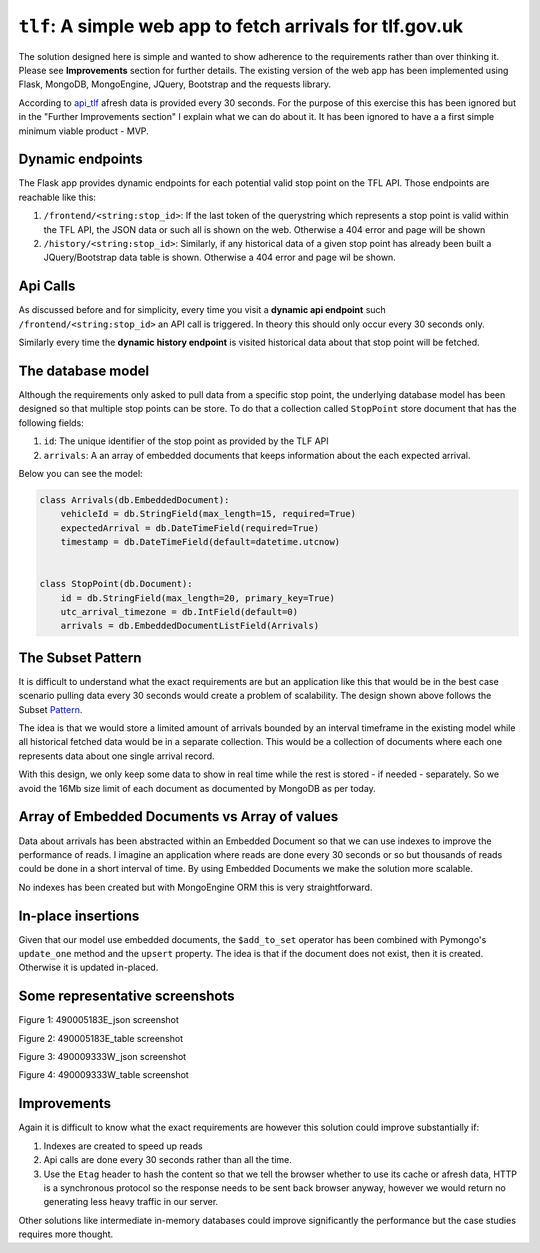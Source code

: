 ===========================================================
``tlf``: A simple web app to fetch arrivals for tlf.gov.uk
===========================================================

The solution designed here is simple and wanted to show adherence to the requirements rather than over thinking
it. Please see **Improvements** section for further details. The existing version of the web app has been
implemented using Flask, MongoDB, MongoEngine, JQuery, Bootstrap and the requests library.

According to api_tlf_ afresh data is provided every 30 seconds. For the purpose of this exercise this has been
ignored but in the "Further Improvements section" I explain what we can do about it. It has been ignored to have a
a first simple minimum viable product - MVP.

Dynamic endpoints
=================
The Flask app provides dynamic endpoints for each potential valid stop point on the TFL API. Those endpoints
are reachable like this:

1.  ``/frontend/<string:stop_id>``: If the last token of the querystring which represents a stop point is valid
    within the TFL API, the JSON data or such all is shown on the web. Otherwise a 404 error and page will be shown
2.  ``/history/<string:stop_id>``: Similarly, if any historical data of a given stop point has already been built
    a JQuery/Bootstrap data table is shown. Otherwise a 404 error and page wil be shown.


Api Calls
=========
As discussed before and for simplicity, every time you visit a **dynamic api endpoint** such ``/frontend/<string:stop_id>``
an API call is triggered. In theory this should only occur every 30 seconds only.

Similarly every time the **dynamic history endpoint** is visited historical data about that stop point will be
fetched.

The database model
==================
Although the requirements only asked to pull data from a specific stop point, the underlying database model has been
designed so that multiple stop points can be store. To do that a collection called ``StopPoint`` store document
that has the following fields:

1.  ``id``: The unique identifier of the stop point as provided by the TLF API
2.  ``arrivals``: A an array of embedded documents that keeps information about the each expected arrival.

Below you can see the model:

.. code-block:: python

    class Arrivals(db.EmbeddedDocument):
        vehicleId = db.StringField(max_length=15, required=True)
        expectedArrival = db.DateTimeField(required=True)
        timestamp = db.DateTimeField(default=datetime.utcnow)


    class StopPoint(db.Document):
        id = db.StringField(max_length=20, primary_key=True)
        utc_arrival_timezone = db.IntField(default=0)
        arrivals = db.EmbeddedDocumentListField(Arrivals)

The Subset Pattern
====================
It is difficult to understand what the exact requirements are but an application like this that would be in the
best case scenario pulling data every 30 seconds would create a problem of scalability. The design shown above
follows the Subset Pattern_.

The idea is that we would store a limited amount of arrivals bounded by an interval timeframe in the existing
model while all historical  fetched data would be in a separate collection. This would be a collection of
documents where each one represents data about one single arrival record.

With this design, we only keep some data to show in real time while the rest is stored - if needed - separately. So
we avoid the 16Mb size limit of each document as documented by MongoDB as per today.

Array of Embedded Documents vs Array of values
==============================================
Data about arrivals has been abstracted within an Embedded Document so that we can use indexes to improve the
performance of reads. I imagine an application where reads are done every 30 seconds or so but thousands of reads
could be done in a short interval of time. By using Embedded Documents we make the solution more scalable.

No indexes has been created but with MongoEngine ORM this is very straightforward.

In-place insertions
====================
Given that our model use embedded documents, the ``$add_to_set`` operator has been combined with Pymongo's ``update_one``
method and the ``upsert`` property. The idea is that if the document does not exist, then it is created. Otherwise
it is updated in-placed.

Some representative screenshots
===============================

.. image:: docs/images/490005183E_json.png
    :alt: 490005183E_json screenshot
    :target: #

Figure 1: 490005183E_json screenshot

.. image:: docs/images/490005183E_table.png
    :alt: 490005183E_table screenshot
    :target: #

Figure 2: 490005183E_table screenshot

.. image:: docs/images/490009333W_json.png
    :alt: 490009333W_json screenshot
    :target: #

Figure 3: 490009333W_json screenshot

.. image:: docs/images/490009333W_table.png
    :alt: 490009333W_table screenshot
    :target: #


Figure 4: 490009333W_table screenshot

Improvements
============
Again it is difficult to know what the exact requirements are however this solution could improve substantially
if:

1.  Indexes are created to speed up reads
2.  Api calls are done every 30 seconds rather than all the time.
3.  Use the ``Etag`` header to hash the content so that we tell the browser whether to use its cache or afresh data,
    HTTP is a synchronous protocol so the response needs to be sent back browser anyway, however we would return no
    generating less heavy traffic in our server.

Other solutions like intermediate in-memory databases could improve significantly the performance but the case studies
requires more thought.


..  _Pattern:
    https://www.mongodb.com/blog/post/building-with-patterns-the-subset-pattern

..  _api_tlf:
    https://tfl.gov.uk/info-for/open-data-users/our-open-data#on-this-page-3